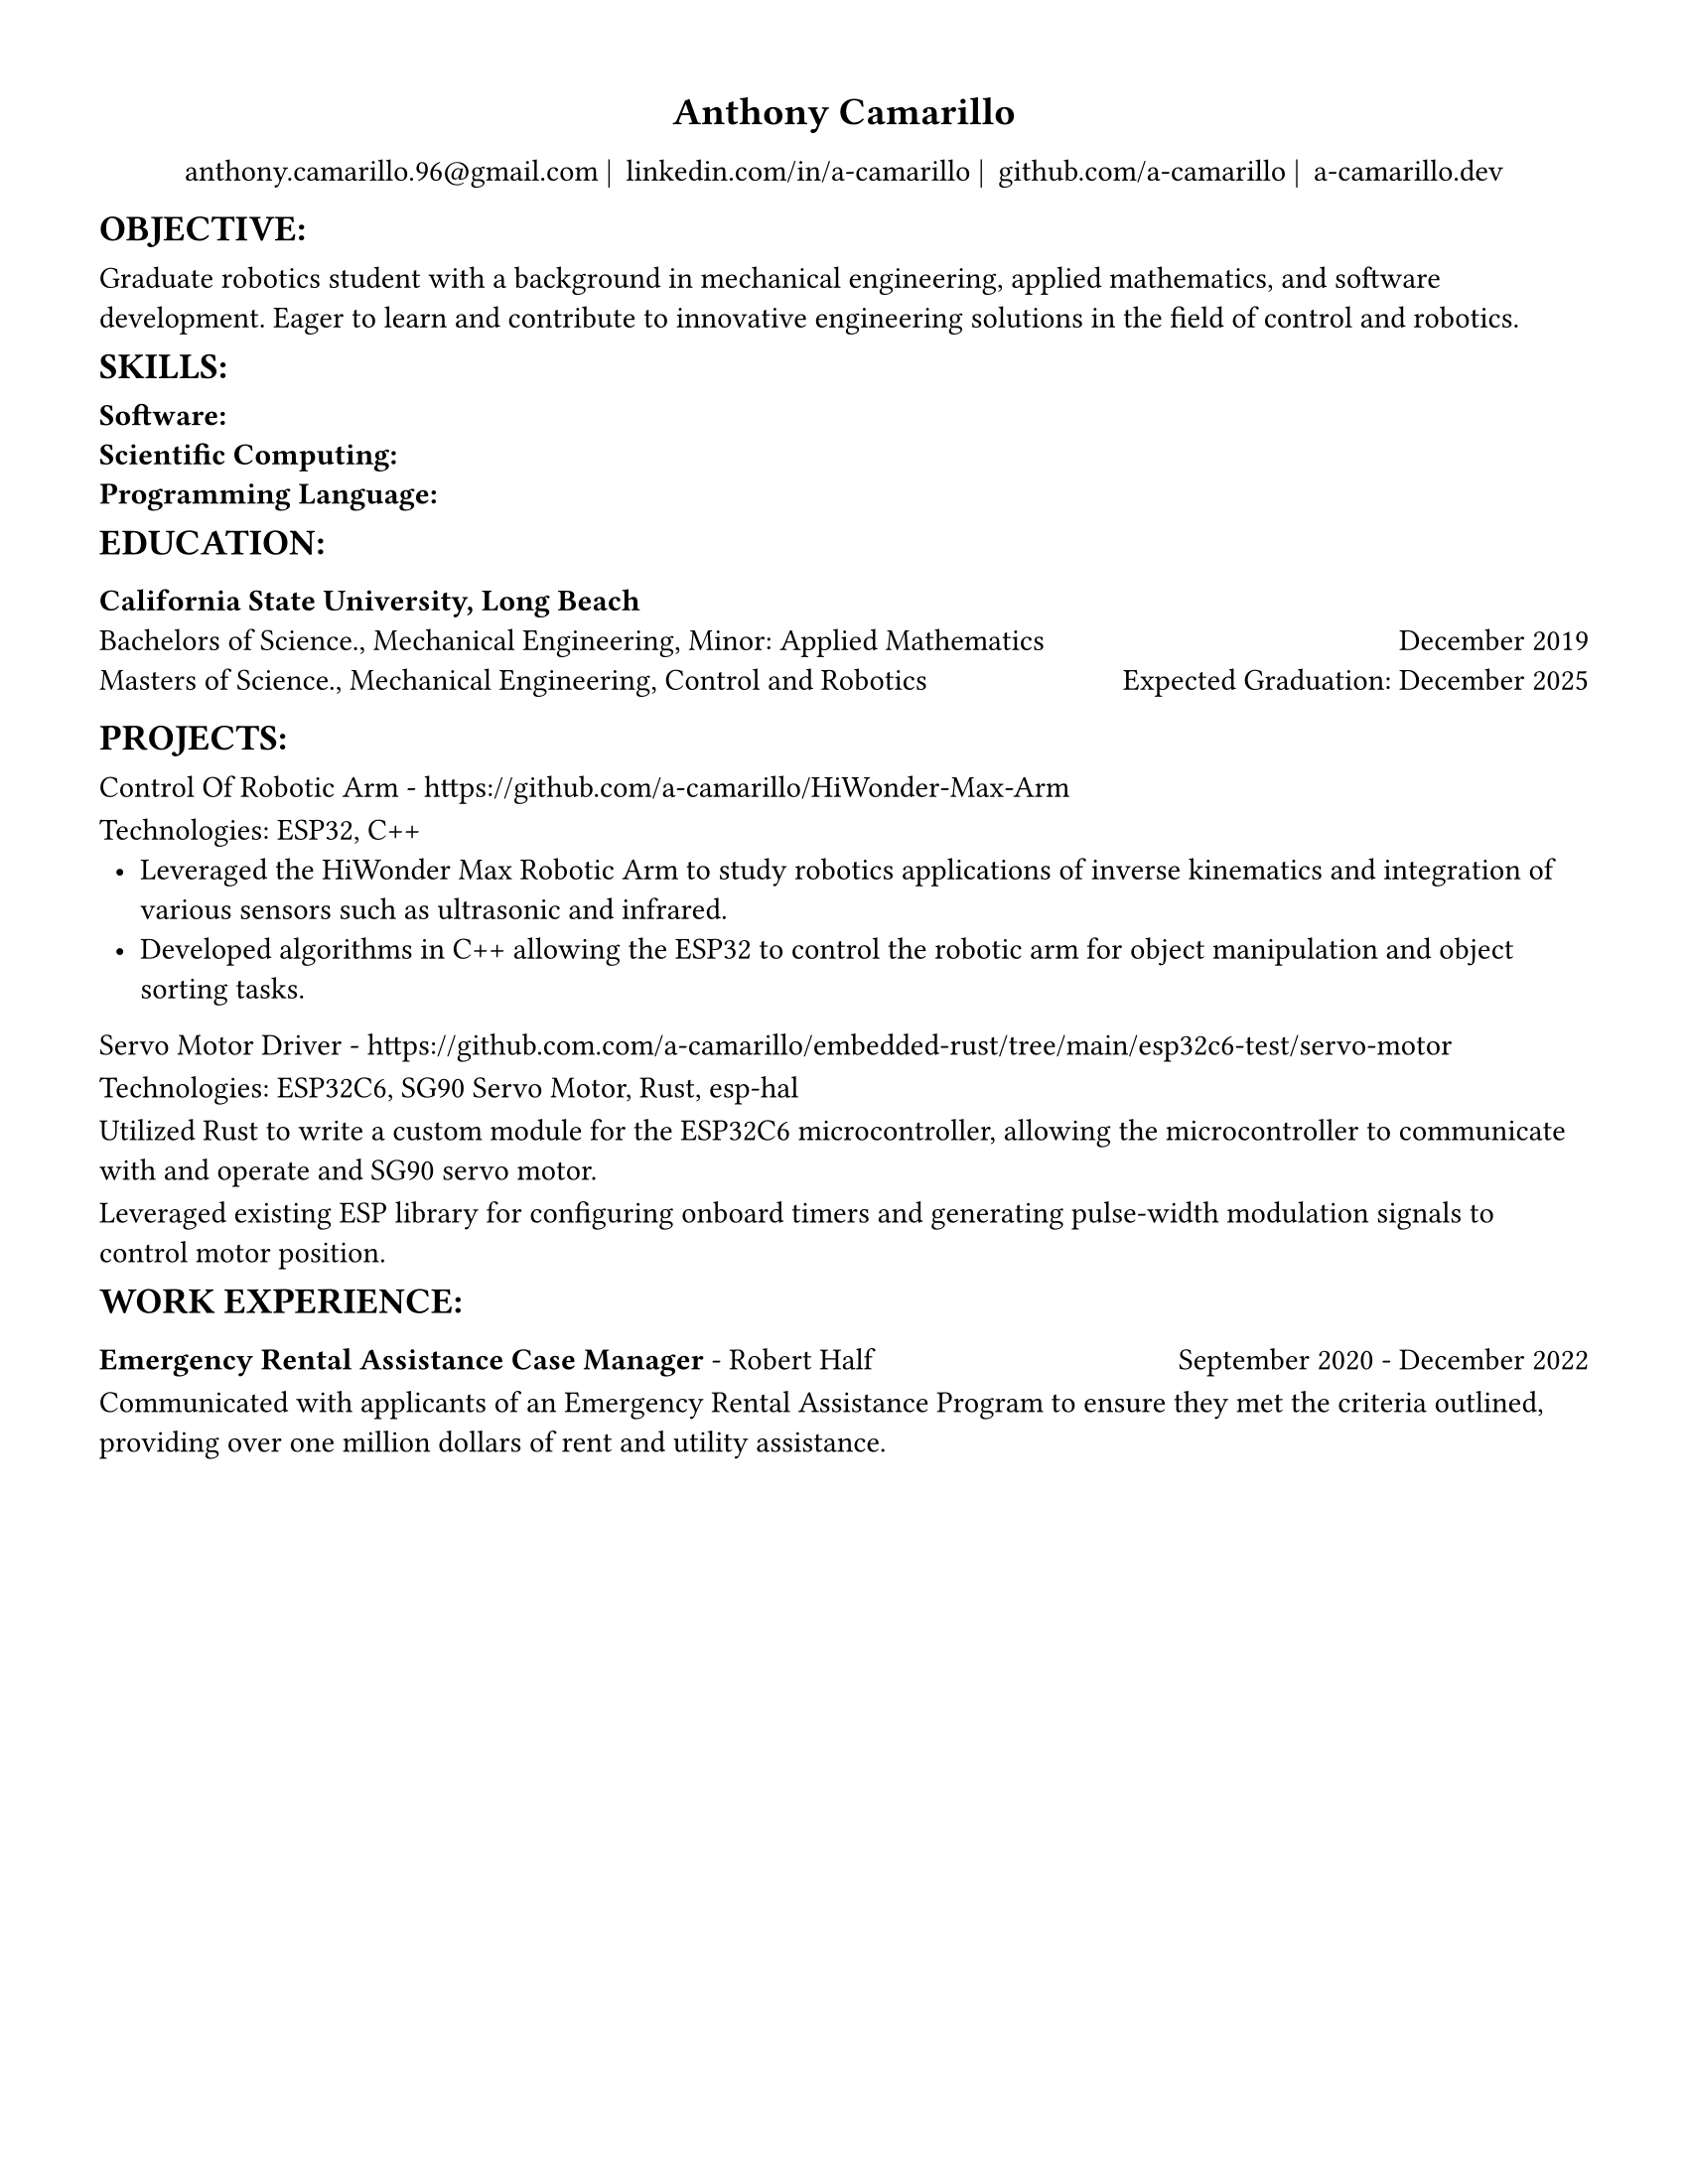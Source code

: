 #set page(width: 8.5in, height: 11in, margin: 0.5in)
#show par: set block(spacing: 0.75em)
#set text(size: 11pt)
#let align-date(date) = {
  set align(right)
  [#date]
}
#show heading.where(
  level: 1
): it => align(
  center,
  text(
    size: 14pt,
    it.body
  ),
)
  
#show heading.where(
  level: 2
): it => text(
  weight: "bold",
  upper(it.body + [:])
)
#show heading.where(
  level: 3
): it => text(
  weight: "bold",
  it.body
)

= Anthony Camarillo
#align(center, [  
  #grid(
    columns: (auto, auto, auto, auto),
    gutter: 5pt,
    align(center)[
      #link("mailto:anthony.camarillo.96@gmail.com") |
    ],
    align(center)[
      #link("linkedin.com/in/a-camarillo") |
    ],
    align(center)[
      #link("github.com/a-camarillo") |
    ],
    align(center)[
      #link("a-camarillo.dev")
    ],
  )
])

== objective

Graduate robotics student with a background in mechanical engineering,
applied mathematics, and software development. Eager to learn and contribute
to innovative engineering solutions in the field of control and robotics.

== skills
#let skills-list(..skills) = {
    set text(weight: "bold")
    for skill in skills.pos() [
      #skill: \
    ]
}

#skills-list("Software","Scientific Computing","Programming Language")

== education

#block(below: 0.65em,[*California State University, Long Beach*])
#grid(columns: (1fr, .5fr),
      align: (left, right),
      rows: 2,
      row-gutter: 0.65em,
      [Bachelors of Science., Mechanical Engineering, Minor: Applied Mathematics],
      [December 2019],
      [Masters of Science., Mechanical Engineering, Control and Robotics],
      [Expected Graduation: December 2025]
)

== projects

Control Of Robotic Arm - https://github.com/a-camarillo/HiWonder-Max-Arm

Technologies: ESP32, C++
#block(above: 0.65em, [
  #list(
    marker: [•],
    indent: 0.5em,
    [Leveraged the HiWonder Max Robotic Arm to study robotics applications of inverse
    kinematics and integration of various sensors such as ultrasonic and infrared.],
    [Developed algorithms in C++ allowing the ESP32 to control the robotic arm
    for object manipulation and object sorting tasks.]
  )
])
Servo Motor Driver - 
https://github.com.com/a-camarillo/embedded-rust/tree/main/esp32c6-test/servo-motor

Technologies: ESP32C6, SG90 Servo Motor, Rust, esp-hal

Utilized Rust to write a custom module for the ESP32C6 microcontroller,
allowing the microcontroller to communicate with and operate and SG90
servo motor.

Leveraged existing ESP library for configuring onboard timers and generating
pulse-width modulation signals to control motor position.

== work experience

#grid(
  columns: (1fr, .5fr),
  align: (left, right),
  [*Emergency Rental Assistance Case Manager* - Robert Half],
  [September 2020 - December 2022]
)

#block(
  above: 0.75em,
  [Communicated with applicants of an Emergency Rental Assistance Program to
  ensure they met the criteria outlined, providing over one million dollars
  of rent and utility assistance.]
)
